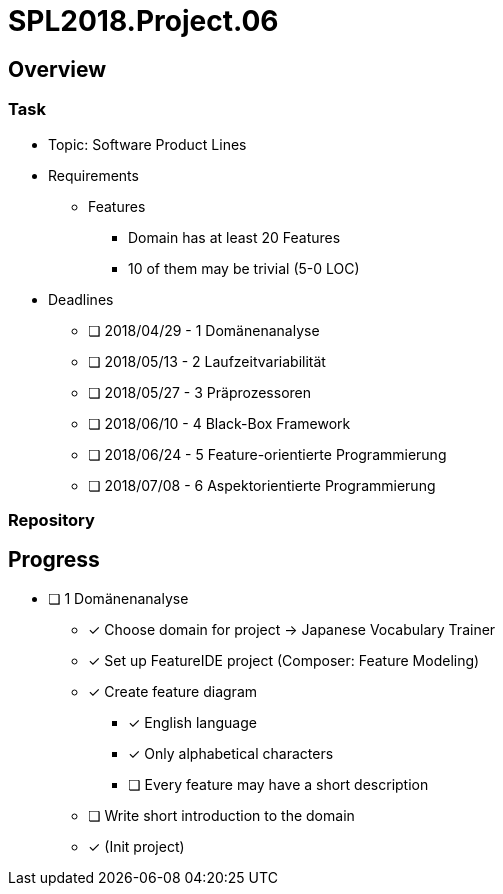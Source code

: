 = SPL2018.Project.06

== Overview
=== Task
* Topic: Software Product Lines

* Requirements
** Features
*** Domain has at least 20 Features
*** 10 of them may be trivial (5-0 LOC)

* Deadlines
** [ ] 2018/04/29 - 1 Domänenanalyse
** [ ] 2018/05/13 - 2 Laufzeitvariabilität
** [ ] 2018/05/27 - 3 Präprozessoren
** [ ] 2018/06/10 - 4 Black-Box Framework
** [ ] 2018/06/24 - 5 Feature-orientierte Programmierung
** [ ] 2018/07/08 - 6 Aspektorientierte Programmierung

=== Repository

== Progress
* [ ] 1 Domänenanalyse
** [x] Choose domain for project -> Japanese Vocabulary Trainer
** [x] Set up FeatureIDE project (Composer: Feature Modeling)
** [x] Create feature diagram
*** [x] English language
*** [x] Only alphabetical characters
*** [ ] Every feature may have a short description
** [ ] Write short introduction to the domain
** [x] (Init project)

